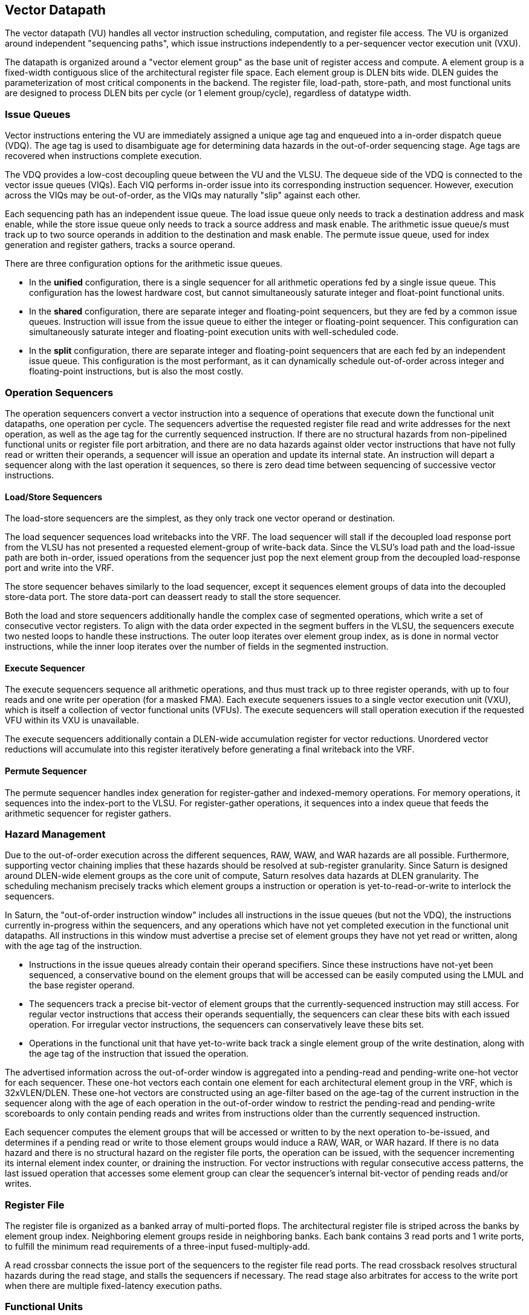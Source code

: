 [[execute]]
== Vector Datapath

The vector datapath (VU) handles all vector instruction scheduling, computation, and register file access.
The VU is organized around independent "sequencing paths", which issue instructions independently to a per-sequencer vector execution unit (VXU).

The datapath is organized around a "vector element group" as the base unit of register access and compute.
A element group is a fixed-width contiguous slice of the architectural register file space.
Each element group is DLEN bits wide.
DLEN guides the parameterization of most critical components in the backend.
The register file, load-path, store-path, and most functional units are designed to process DLEN bits per cycle (or 1 element group/cycle), regardless of datatype width.

=== Issue Queues

Vector instructions entering the VU are immediately assigned a unique age tag and enqueued into a in-order dispatch queue (VDQ).
The age tag is used to disambiguate age for determining data hazards in the out-of-order sequencing stage.
Age tags are recovered when instructions complete execution.

The VDQ provides a low-cost decoupling queue between the VU and the VLSU.
The dequeue side of the VDQ is connected to the vector issue queues (VIQs).
Each VIQ performs in-order issue into its corresponding instruction sequencer.
However, execution across the VIQs may be out-of-order, as the VIQs may naturally "slip" against each other.

Each sequencing path has an independent issue queue.
The load issue queue only needs to track a destination address and mask enable, while the store issue queue only needs to track a source address and mask enable.
The arithmetic issue queue/s must track up to two source operands in addition to the destination and mask enable.
The permute issue queue, used for index generation and register gathers, tracks a source operand.

There are three configuration options for the arithmetic issue queues.

 * In the *unified* configuration, there is a single sequencer for all arithmetic operations fed by a single issue queue. This configuration has the lowest hardware cost, but cannot simultaneously saturate integer and float-point functional units.
 * In the *shared* configuration, there are separate integer and floating-point sequencers, but they are fed by a common issue queues. Instruction will issue from the issue queue to either the integer or floating-point sequencer. This configuration can simultaneously saturate integer and floating-point execution units with well-scheduled code.
 * In the *split* configuration, there are separate integer and floating-point sequencers that are each fed by an independent issue queue. This configuration is the most performant, as it can dynamically schedule out-of-order across integer and floating-point instructions, but is also the most costly.

=== Operation Sequencers

The operation sequencers convert a vector instruction into a sequence of operations that execute down the functional unit datapaths, one operation per cycle.
The sequencers advertise the requested register file read and write addresses for the next operation, as well as the age tag for the currently sequenced instruction.
If there are no structural hazards from non-pipelined functional units or register file port arbitration, and there are no data hazards against older vector instructions that have not fully read or written their operands, a sequencer will issue an operation and update its internal state.
An instruction will depart a sequencer along with the last operation it sequences, so there is zero dead time between sequencing of successive vector instructions.

[discrete]
==== Load/Store Sequencers

The load-store sequencers are the simplest, as they only track one vector operand or destination.

The load sequencer sequences load writebacks into the VRF.
The load sequencer will stall if the decoupled load response port from the VLSU has not presented a requested element-group of write-back data.
Since the VLSU's load path and the load-issue path are both in-order, issued operations from the sequencer just pop the next element group from the decoupled load-response port and write into the VRF.

The store sequencer behaves similarly to the load sequencer, except it sequences element groups of data into the decoupled store-data port.
The store data-port can deassert ready to stall the store sequencer.

Both the load and store sequencers additionally handle the complex case of segmented operations, which write a set of consecutive vector registers.
To align with the data order expected in the segment buffers in the VLSU, the sequencers execute two nested loops to handle these instructions. The outer loop iterates over element group index, as is done in normal vector instructions, while the inner loop iterates over the number of fields in the segmented instruction.

[discrete]
==== Execute Sequencer

The execute sequencers sequence all arithmetic operations, and thus must track up to three register operands, with up to four reads and one write per operation (for a masked FMA).
Each execute sequeners issues to a single vector execution unit (VXU), which is itself a collection of vector functional units (VFUs).
The execute sequencers will stall operation execution if the requested VFU within its VXU is unavailable.

The execute sequencers additionally contain a DLEN-wide accumulation register for vector reductions.
Unordered vector reductions will accumulate into this register iteratively before generating a final writeback into the VRF.

[discrete]
==== Permute Sequencer

The permute sequencer handles index generation for register-gather and indexed-memory operations.
For memory operations, it sequences into the index-port to the VLSU.
For register-gather operations, it sequences into a index queue that feeds the arithmetic sequencer for register gathers.

=== Hazard Management

Due to the out-of-order execution across the different sequences, RAW, WAW, and WAR hazards are all possible.
Furthermore, supporting vector chaining implies that these hazards should be resolved at sub-register granularity.
Since Saturn is designed around DLEN-wide element groups as the core unit of compute, Saturn resolves data hazards at DLEN granularity.
The scheduling mechanism precisely tracks which element groups a instruction or operation is yet-to-read-or-write to interlock the sequencers.

In Saturn, the "out-of-order instruction window" includes all instructions in the issue queues (but not the VDQ), the instructions currently in-progress within the sequencers, and any operations which have not yet completed execution in the functional unit datapaths.
All instructions in this window must advertise a precise set of element groups they have not yet read or written, along with the age tag of the instruction.

 * Instructions in the issue queues already contain their operand specifiers. Since these instructions have not-yet been sequenced, a conservative bound on the element groups that will be accessed can be easily computed using the LMUL and the base register operand.
 * The sequencers track a precise bit-vector of element groups that the currently-sequenced instruction may still access. For regular vector instructions that access their operands sequentially, the sequencers can clear these bits with each issued operation. For irregular vector instructions, the sequencers can conservatively leave these bits set.
 * Operations in the functional unit that have yet-to-write back track a single element group of the write destination, along with the age tag of the instruction that issued the operation.

The advertised information across the out-of-order window is aggregated into a pending-read and pending-write one-hot vector for each sequencer.
These one-hot vectors each contain one element for each architectural element group in the VRF, which is 32xVLEN/DLEN.
These one-hot vectors are constructed using an age-filter based on the age-tag of the current instruction in the sequencer along with the age of each operation in the out-of-order window to restrict the pending-read and pending-write scoreboards to only contain pending reads and writes from instructions older than the currently sequenced instruction.

Each sequencer computes the element groups that will be accessed or written to by the next operation to-be-issued, and determines if a pending read or write to those element groups would induce a RAW, WAR, or WAR hazard.
If there is no data hazard and there is no structural hazard on the register file ports, the operation can be issued, with the sequencer incrementing its internal element index counter, or draining the instruction.
For vector instructions with regular consecutive access patterns, the last issued operation that accesses some element group can clear the sequencer's internal bit-vector of pending reads and/or writes.


=== Register File

The register file is organized as a banked array of multi-ported flops.
The architectural register file is striped across the banks by element group index.
Neighboring element groups reside in neighboring banks.
Each bank contains 3 read ports and 1 write ports, to fulfill the minimum read requirements of a three-input fused-multiply-add.

A read crossbar connects the issue port of the sequencers to the register file read ports.
The read crossback resolves structural hazards during the read stage, and stalls the sequencers if necessary.
The read stage also arbitrates for access to the write port when there are multiple fixed-latency execution paths.

=== Functional Units

Each execution unit is composed of some set of functional units.
Operations are issued to functional units along with their vector operands.

[cols="1,2,2,2,3"]
|===
|Name|Instruction support|Microarchitecture|Structure|Notes

|ALU
|Integer add/sub/max/min
|SIMD-array of ALUs
|1-stage pipeline
|

|ISU
|Shift instructions
|SIMD-array of barrel-shifters
|2-stage pipeline
|

|BWU
|Bitwise operations
|Bitwise array
|1-stage pipeline
|

|IDU
|Integer divide (opt. multiply)
|Iterative FSM
|Iterative-elementwise
|Can also support integer-multiply in area-minimal configurations

.2+|IMU
.2+|Integer multiply
|Single elementwise multiplier
.2+|3-stage pipeline
.2+|For area-minimal configurations, avoid building the SIMD array

|SIMD array of multipliers

|PMU
|Slides, gathers, compress
|Minimal logic
|1-stage pipeline
|Generates the writebacks for its instructions

|PFU
|Prefix-like instructions (popc/first/sbf/iota/etc.)
|Prefix-sum circuit with accumulator
|1-stage pipeline
|

.2+|FMA
.2+|Floating-point multiply/adds
|Port to host CPU's FPU
.2+|4-stage pipeline
.2+|For area-minimal vector units, share the FPU with the host CPU

|SIMD array of FMAs

|FDU
|Floating-point divide, square-root
|Single iterative unit
|Iterative-elementwise
|

|FCU
|Floating-point convert/compare
|SIMD array of FP units
|1-stage pipeline
|

|===

For slide and register-gather instructions, a separate permute-sequencer reads out the source operand for slides, and index operand for register-gather.
These operands enter a permute-buffer, which is read by the main arithmetic sequencer to generate aligned operands for slides, and read addresses for register-gathers.


=== EVA (Extended Vector Architecture) Port

